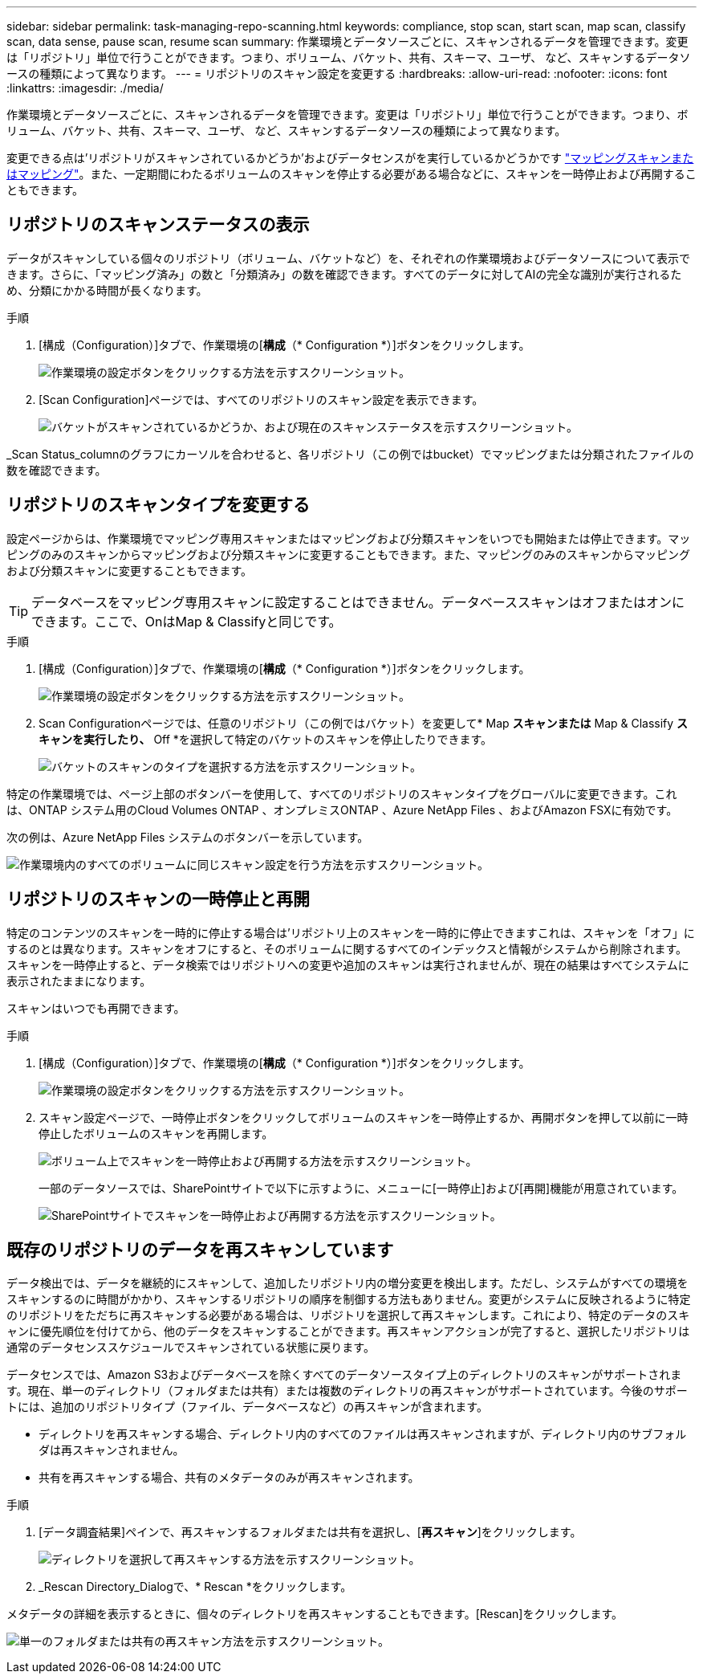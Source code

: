 ---
sidebar: sidebar 
permalink: task-managing-repo-scanning.html 
keywords: compliance, stop scan, start scan, map scan, classify scan, data sense, pause scan, resume scan 
summary: 作業環境とデータソースごとに、スキャンされるデータを管理できます。変更は「リポジトリ」単位で行うことができます。つまり、ボリューム、バケット、共有、スキーマ、ユーザ、 など、スキャンするデータソースの種類によって異なります。 
---
= リポジトリのスキャン設定を変更する
:hardbreaks:
:allow-uri-read: 
:nofooter: 
:icons: font
:linkattrs: 
:imagesdir: ./media/


[role="lead"]
作業環境とデータソースごとに、スキャンされるデータを管理できます。変更は「リポジトリ」単位で行うことができます。つまり、ボリューム、バケット、共有、スキーマ、ユーザ、 など、スキャンするデータソースの種類によって異なります。

変更できる点は'リポジトリがスキャンされているかどうか'およびデータセンスがを実行しているかどうかです link:concept-cloud-compliance.html#whats-the-difference-between-mapping-and-classification-scans["マッピングスキャンまたはマッピング"]。また、一定期間にわたるボリュームのスキャンを停止する必要がある場合などに、スキャンを一時停止および再開することもできます。



== リポジトリのスキャンステータスの表示

データがスキャンしている個々のリポジトリ（ボリューム、バケットなど）を、それぞれの作業環境およびデータソースについて表示できます。さらに、「マッピング済み」の数と「分類済み」の数を確認できます。すべてのデータに対してAIの完全な識別が実行されるため、分類にかかる時間が長くなります。

.手順
. [構成（Configuration）]タブで、作業環境の[*構成*（* Configuration *）]ボタンをクリックします。
+
image:screenshot_compliance_config_button.png["作業環境の設定ボタンをクリックする方法を示すスクリーンショット。"]

. [Scan Configuration]ページでは、すべてのリポジトリのスキャン設定を表示できます。
+
image:screenshot_compliance_repo_scan_settings.png["バケットがスキャンされているかどうか、および現在のスキャンステータスを示すスクリーンショット。"]



_Scan Status_columnのグラフにカーソルを合わせると、各リポジトリ（この例ではbucket）でマッピングまたは分類されたファイルの数を確認できます。



== リポジトリのスキャンタイプを変更する

設定ページからは、作業環境でマッピング専用スキャンまたはマッピングおよび分類スキャンをいつでも開始または停止できます。マッピングのみのスキャンからマッピングおよび分類スキャンに変更することもできます。また、マッピングのみのスキャンからマッピングおよび分類スキャンに変更することもできます。


TIP: データベースをマッピング専用スキャンに設定することはできません。データベーススキャンはオフまたはオンにできます。ここで、OnはMap & Classifyと同じです。

.手順
. [構成（Configuration）]タブで、作業環境の[*構成*（* Configuration *）]ボタンをクリックします。
+
image:screenshot_compliance_config_button.png["作業環境の設定ボタンをクリックする方法を示すスクリーンショット。"]

. Scan Configurationページでは、任意のリポジトリ（この例ではバケット）を変更して* Map *スキャンまたは* Map & Classify *スキャンを実行したり、* Off *を選択して特定のバケットのスキャンを停止したりできます。
+
image:screenshot_compliance_repo_scanning.png["バケットのスキャンのタイプを選択する方法を示すスクリーンショット。"]



特定の作業環境では、ページ上部のボタンバーを使用して、すべてのリポジトリのスキャンタイプをグローバルに変更できます。これは、ONTAP システム用のCloud Volumes ONTAP 、オンプレミスONTAP 、Azure NetApp Files 、およびAmazon FSXに有効です。

次の例は、Azure NetApp Files システムのボタンバーを示しています。

image:screenshot_compliance_repo_scan_all.png["作業環境内のすべてのボリュームに同じスキャン設定を行う方法を示すスクリーンショット。"]



== リポジトリのスキャンの一時停止と再開

特定のコンテンツのスキャンを一時的に停止する場合は'リポジトリ上のスキャンを一時的に停止できますこれは、スキャンを「オフ」にするのとは異なります。スキャンをオフにすると、そのボリュームに関するすべてのインデックスと情報がシステムから削除されます。スキャンを一時停止すると、データ検索ではリポジトリへの変更や追加のスキャンは実行されませんが、現在の結果はすべてシステムに表示されたままになります。

スキャンはいつでも再開できます。

.手順
. [構成（Configuration）]タブで、作業環境の[*構成*（* Configuration *）]ボタンをクリックします。
+
image:screenshot_compliance_config_button.png["作業環境の設定ボタンをクリックする方法を示すスクリーンショット。"]

. スキャン設定ページで、一時停止ボタンをクリックしてボリュームのスキャンを一時停止するか、再開ボタンを押して以前に一時停止したボリュームのスキャンを再開します。
+
image:screenshot_compliance_repo_pause_resume.png["ボリューム上でスキャンを一時停止および再開する方法を示すスクリーンショット。"]

+
一部のデータソースでは、SharePointサイトで以下に示すように、メニューに[一時停止]および[再開]機能が用意されています。

+
image:screenshot_compliance_repo_pause_resume2.png["SharePointサイトでスキャンを一時停止および再開する方法を示すスクリーンショット。"]





== 既存のリポジトリのデータを再スキャンしています

データ検出では、データを継続的にスキャンして、追加したリポジトリ内の増分変更を検出します。ただし、システムがすべての環境をスキャンするのに時間がかかり、スキャンするリポジトリの順序を制御する方法もありません。変更がシステムに反映されるように特定のリポジトリをただちに再スキャンする必要がある場合は、リポジトリを選択して再スキャンします。これにより、特定のデータのスキャンに優先順位を付けてから、他のデータをスキャンすることができます。再スキャンアクションが完了すると、選択したリポジトリは通常のデータセンススケジュールでスキャンされている状態に戻ります。

データセンスでは、Amazon S3およびデータベースを除くすべてのデータソースタイプ上のディレクトリのスキャンがサポートされます。現在、単一のディレクトリ（フォルダまたは共有）または複数のディレクトリの再スキャンがサポートされています。今後のサポートには、追加のリポジトリタイプ（ファイル、データベースなど）の再スキャンが含まれます。

* ディレクトリを再スキャンする場合、ディレクトリ内のすべてのファイルは再スキャンされますが、ディレクトリ内のサブフォルダは再スキャンされません。
* 共有を再スキャンする場合、共有のメタデータのみが再スキャンされます。


.手順
. [データ調査結果]ペインで、再スキャンするフォルダまたは共有を選択し、[*再スキャン*]をクリックします。
+
image:screenshot_compliance_rescan_directory.png["ディレクトリを選択して再スキャンする方法を示すスクリーンショット。"]

. _Rescan Directory_Dialogで、* Rescan *をクリックします。


メタデータの詳細を表示するときに、個々のディレクトリを再スキャンすることもできます。[Rescan]をクリックします。

image:screenshot_compliance_rescan_single_file.png["単一のフォルダまたは共有の再スキャン方法を示すスクリーンショット。"]
